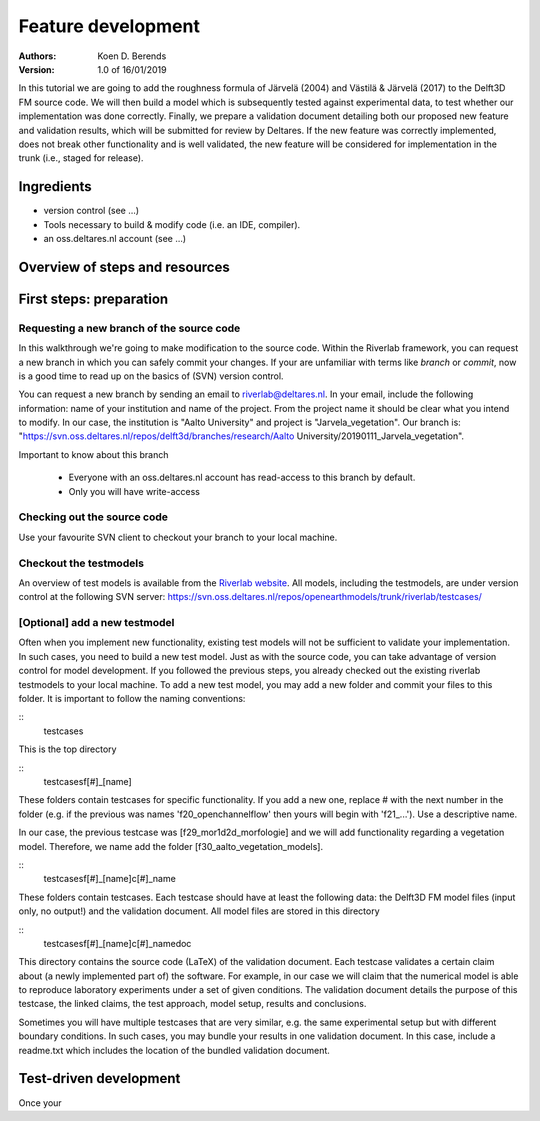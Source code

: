 ===========================
Feature development
===========================
:Authors:
    Koen D. Berends
:Version: 1.0 of 16/01/2019


In this tutorial we are going to add the roughness formula of Järvelä (2004) and Västilä & Järvelä (2017) to the Delft3D FM source code. We will then build a model which is subsequently tested against experimental data, to test whether our implementation was done correctly. Finally, we prepare a validation document detailing both our proposed new feature and validation results, which will be submitted for review by Deltares. 
If the new feature was correctly implemented, does not break other functionality and is well validated, the new feature will be considered for implementation in the trunk (i.e., staged for release). 


Ingredients
===========================

- version control (see ...)
- Tools necessary to build & modify code (i.e. an IDE, compiler). 
- an oss.deltares.nl account (see ...)

Overview of steps and resources
===========================

.. image:: img/workflow_newfeature.png


First steps: preparation
===========================

Requesting a new branch of the source code
---------------------------

In this walkthrough we're going to make modification to the source code. Within the Riverlab framework, you can request a new branch in which you can safely commit your changes. If your are unfamiliar with terms like *branch* or *commit*, now is a good time to read up on the basics of (SVN) version control.

You can request a new branch by sending an email to `riverlab@deltares.nl <mailto:riverlab@deltares.nl>`_. In your email, include the following information: name of your institution and name of the project. From the project name it should be clear what you intend to modify. In our case, the institution is "Aalto University" and project is "Jarvela_vegetation". Our branch is: "https://svn.oss.deltares.nl/repos/delft3d/branches/research/Aalto University/20190111_Jarvela_vegetation". 

Important to know about this branch

 - Everyone with an oss.deltares.nl account has read-access to this branch by default. 
 - Only you will have write-access


Checking out the source code
---------------------------
Use your favourite SVN client to checkout your branch to your local machine. 


Checkout the testmodels
---------------------------
An overview of test models is available from the `Riverlab website <https://oss.deltares.nl/web/riverlab-models/models>`_. All models, including the testmodels, are under version control at the following SVN server: https://svn.oss.deltares.nl/repos/openearthmodels/trunk/riverlab/testcases/


[Optional] add a new testmodel
---------------------------
Often when you implement new functionality, existing test models will not be sufficient to validate your implementation. In such cases, you need to build a new test model. Just as with the source code, you can take advantage of version control for model development. If you followed the previous steps, you already checked out the existing riverlab testmodels to your local machine. To add a new test model, you may add a new folder and commit your files to this folder. It is important to follow the naming conventions:

:: 
	\testcases

This is the top directory

:: 
	\testcases\f[#]_[name]	

These folders contain testcases for specific functionality. If you add a new one, replace # with the next number in the folder (e.g. if the previous was names 'f20_openchannelflow' then yours will begin with 'f21_...'). Use a descriptive name. 

In our case, the previous testcase was [f29_mor1d2d_morfologie] and we will add functionality regarding a vegetation model. Therefore, we name add the folder [f30_aalto_vegetation_models].

::
	\testcases\f[#]_[name]\c[#]_name

These folders contain testcases. Each testcase should have at least the following data: the Delft3D FM model files (input only, no output!) and the validation document. All model files are stored in this directory

::
	\testcases\f[#]_[name]\c[#]_name\doc

This directory contains the source code (LaTeX) of the validation document. Each testcase validates a certain claim about (a newly implemented part of) the software. For example, in our case we will claim that the numerical model is able to reproduce laboratory experiments under a set of given conditions. The validation document details the purpose of this testcase, the linked claims, the test approach, model setup, results and conclusions. 

Sometimes you will have multiple testcases that are very similar, e.g. the same experimental setup but with different boundary conditions. In such cases, you may bundle your results in one validation document. In this case, include a readme.txt which includes the location of the bundled validation document. 
	

Test-driven development
===========================
Once your 




